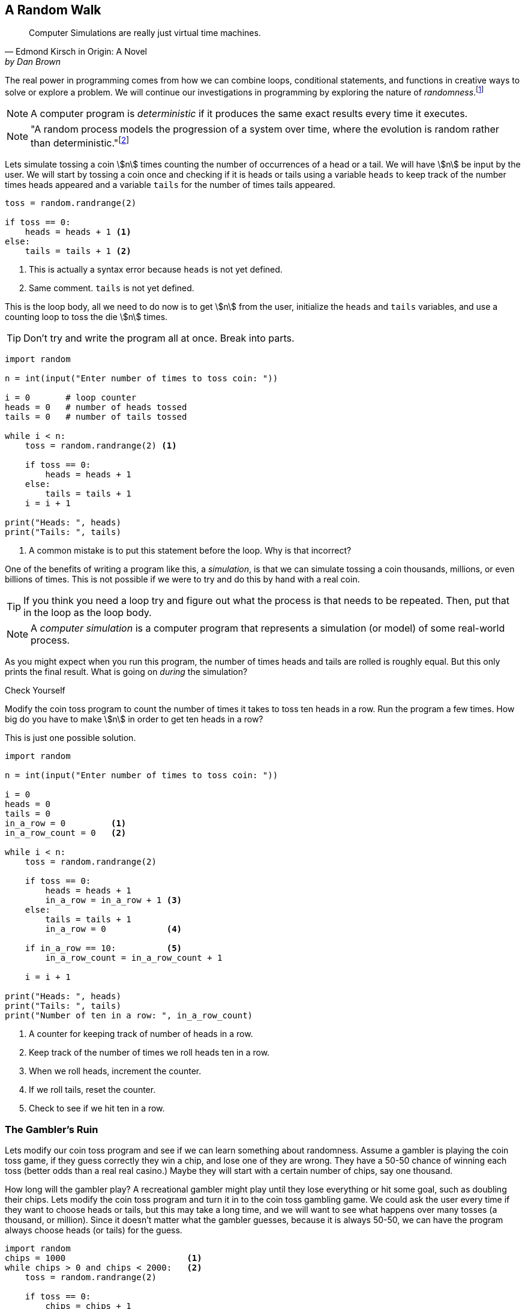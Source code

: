 == A Random Walk 

[quote, Edmond Kirsch in Origin: A Novel, by Dan Brown, page 465.]
____
Computer Simulations are really just virtual time machines.
____

The real power in programming comes from how we can combine loops, conditional statements, and functions in creative ways to solve or explore a problem.  We will continue our investigations in 
programming by exploring the nature of _randomness_.footnote:[Randomness plays an important role in many areas of computer science, including cryptography, networking, and simulation and modeling.]

NOTE: A computer program is _deterministic_ if it produces the same exact results every time it executes.

NOTE: "A random process models the progression of a system over time, where the evolution is random rather than deterministic."footnote:[https://reference.wolfram.com/language/guide/RandomProcesses.html]

Lets simulate tossing a coin stem:[n] times counting the number of occurrences of a head or a tail. We will have stem:[n] be input by the user. We will start by tossing a coin once and checking if it is heads or tails using a variable `heads` to keep track of the number times heads appeared and a variable `tails` for the number of times tails appeared.

[source,python,numbered]
----
toss = random.randrange(2)

if toss == 0:
    heads = heads + 1 <1>
else:
    tails = tails + 1 <2>
----
<1> This is actually a syntax error because `heads` is not yet defined.
<2> Same comment. `tails` is not yet defined.

This is the loop body, all we need to do now is to get stem:[n] from the user, initialize the `heads` and `tails` variables, and use a counting loop to toss the die stem:[n] times.

TIP: Don't try and write the program all at once. Break into parts.

[source,python,numbered]
----
import random

n = int(input("Enter number of times to toss coin: "))

i = 0       # loop counter
heads = 0   # number of heads tossed
tails = 0   # number of tails tossed

while i < n:
    toss = random.randrange(2) <1>

    if toss == 0:
        heads = heads + 1
    else:
        tails = tails + 1
    i = i + 1

print("Heads: ", heads)
print("Tails: ", tails)
----
<1> A common mistake is to put this statement before the loop. Why is that incorrect?

One of the benefits of writing a program like this, a _simulation_, is that we can simulate tossing a coin thousands, millions, or even billions of times. This is not possible if we were to try and do this by hand with a real coin.

TIP: If you think you need a loop try and figure out what the process is that needs to be repeated. Then, put that in the loop as the loop body.

NOTE: A _computer simulation_ is a computer program that represents a simulation (or model) of some real-world process. 

As you might expect when you run this program, the number of times heads and tails are rolled is roughly equal. But this only prints the final result. What is going on _during_ the simulation?

.Check Yourself+++<span style='color:red;margin-right:1.25em; display:inline-block;'>&nbsp;&nbsp;&nbsp;</span>+++
Modify the coin toss program to count the number of times it takes to toss ten heads in a row. Run the program a few times. How big do you have to make stem:[n] in order to get ten heads in a row?

[.result]
====
This is just one possible solution.

[source,python,numbered]
----
import random

n = int(input("Enter number of times to toss coin: "))

i = 0
heads = 0
tails = 0
in_a_row = 0         <1>
in_a_row_count = 0   <2>

while i < n:
    toss = random.randrange(2)

    if toss == 0:
        heads = heads + 1
        in_a_row = in_a_row + 1 <3>
    else:
        tails = tails + 1
        in_a_row = 0            <4>

    if in_a_row == 10:          <5>
        in_a_row_count = in_a_row_count + 1

    i = i + 1

print("Heads: ", heads)
print("Tails: ", tails)
print("Number of ten in a row: ", in_a_row_count)
----
<1> A counter for keeping track of number of heads in a row.
<2> Keep track of the number of times we roll heads ten in a row.
<3> When we roll heads, increment the counter.
<4> If we roll tails, reset the counter.
<5> Check to see if we hit ten in a row.

====

=== The Gambler's Ruin

Lets modify our coin toss program and see if we can learn something about randomness. Assume a gambler is playing the coin toss game, if they guess correctly they win a chip, and lose one of they are wrong. They have a 50-50 chance of winning each toss (better odds than a real real casino.) Maybe they will start with a certain number of chips, say one thousand. 

How long will the gambler play? A recreational gambler might play until they lose everything or hit some goal, such as doubling their chips. Lets modify the coin toss program and turn it in to the coin toss gambling game. We could ask the user every time if they want to choose heads or tails, but this may take a long time, and we will want to see what happens over many tosses (a thousand, or million). Since it doesn't matter what the gambler guesses, because it is always 50-50, we can have the program always choose heads (or tails) for the guess.

[source,python,numbered]
----
import random
chips = 1000                        <1>
while chips > 0 and chips < 2000:   <2>
    toss = random.randrange(2)

    if toss == 0:  
        chips = chips + 1
    else:
        chips = chips - 1

print(chips) <3>
----
<1> We start with 1000 chips.
<2> We play until we double our chips or lose them all.
<3> Will print either 0 or 2000.

If you run this program many times, as you might expect, about half the time the player loses everything and half the time they double their money. But a player with a gambling problem typically can't quit, even when they are ahead. What might the program look like now?  

[source,python,numbered]
----
import random
chips = 1000
while chips > 0:  <1>
    toss = random.randrange(2)

    if toss == 0:  
        chips = chips + 1
    else:
        chips = chips - 1
print(chips) <2>
----
<1> The only change is to remove the condition that the loop terminate when `chips` reaches 2000.
<2> What will always get printed?

We don't even need to run the program to see what will happen here. The only way the program terminates is when the number of chips reaches zero. This will always happen and is called _The Gambler's Ruin_. A gambler who gambles long enough will always lose everything.

==== A One Dimensional Random Walk

How can we visualize this random process, plotting the number of chips the gambler has over time. It is instructive to let the number of chips go negative (similar to borrowing chips from the casino). Assuming we have a Pygame window of width stem:[w] and height stem:[h], if we let the center stem:[y]-coordinate of the window represent stem:[0] chips then `0 - chips` will be the stem:[y]    
coordinate of where we need to draw a pixel. If we keep a counter `i` for each toss of the coin then `i` will represent the `x` coordinate. 

The Pygame command 

[source,python]
----
win.set_at((x,y), RGB)
----

draws a single pixel at coordinate `(x,y)` with the  color `RGB` (which should be an RGB triple).

[source,python,numbered]
----
import random,pygame,color
pygame.init()
win = pygame.display.set_mode((600,600))
win.fill(color.white)

i = 0
chips = 0
scale = 100                       <1>

while i < win.get_width()*scale:  <2>
    n = random.randrange(2)

    if n % 2 == 0:
        chips = chips + 1
    else:
        chips = chips - 1

    win.set_at((i//scale, h//2 - chips), color.black) <3>

    pygame.draw.line(win, color.red, (0,h//2), (h-1,h//2)) <4>
    pygame.display.update()
    i = i + 1
----
<1> Rather than drawing only one point for each stem:[x]-coordinate, we can fit more points if we plot multiple points at each coordinate. The `scale` variable is used for this.
<2> Only draw until we fill the screen. This is also the first time we have seen this function call `win.get_width()`. See the note below.
<3> Plot our current chip count. Notice the use of the `scale` variable to plot multiple points at each x-coordinate.
<4> Keep redrawing a red line in the middle to represent zero chips. 

NOTE: The window object `win` has methods `get_width()` and `get_height()` that returns 
the width and the height of the window, in pixels. Recall that _methods_ are special functions 
that are defined on objects.

The random walk on the left plots 10 points per stem:[x]-coordinate `scale = 10`. The plot on the right
plots 100 points per pixel `scale = 100`. 

.Two random walks
[cols="2"]
|===
| image:rand_walk1.png[width=300,height=300]
| image:rand_walk2.png[width=300,height=300]

|===

Even though we have a 50-50 chance of increasing or decreasing our chip count on every roll notice that we still go on long winning or long losing streaks.

.Check Yourself +++<span style='color:red;margin-right:1.25em; display:inline-block;'>&nbsp;&nbsp;&nbsp;</span>+++
Modify the random walk above so that whenever we have a positive chip count we plot a green pixel. For a negative chip count plot a red pixel.

[.result]
====
Replace the line that plots a point with the condition:
[source,python,numbered]
----
if cash > 0:
    win.set_at((i//scale, h//2-cash), color.green)
else:
    win.set_at((i//scale, h//2-cash), color.red)

----
What color pixel gets plotted when cash equals 0? Does it matter? No, drawing the red line erases whatever pixel that would have been drawn at stem:[y]-coordinate stem:[0].
====

.Check Yourself +++<span style='color:red;margin-right:1.25em; display:inline-block;'>&nbsp;&nbsp;&nbsp;</span>+++
Modify the random walk so that whenever we hit a new high we mark the location by printing a small green circle (slightly bigger than a single pixel).  Also, when we hit a new low, plot a red circle at the location.

[.result]
====
The trick here is to use two variables, one to keep track of the current high, and the other to keep track of the current low. Call these `high` and `low` and should be initialized to the starting `cash` amount at the beginning. Whenever the `cash` variable exceeds `high`, set `high` to cash. Similarly when `cash` is less than `low` set `low` to `cash`. 

[source,python,numbered]
----
if cash > high:
	high = cash
	pygame.draw.circle(win, color.green, (i//scale, h//2-cash), 2)
elif cash < low:
	low = cash
	pygame.draw.circle(win, color.red, (i//scale, h//2-cash), 2)
----
Here is an example run. Early in the simulation we generate lots of new highs and lows, and whenever we hit a new high or low we tend to generate several nearby, but these becaome rare as the simulation progresses. This was done with `scale` set to `100`.

image:hi-low-1d-rand-walk.png[width=300,height=300]
====

The Gambler's Ruin is an example of a _random walk_. Random walks are useful for building models in many disciplines including economics.footnote:[One of the best known books on investing is _A Random Walk Down Wall Street_ by Burton Malkiel.] and physics.  In economics random walks are often used to model fluctuations in random processes such as the stock market. In physics, a random walk can model random motions such as _Brownian Motion_. 

Random walks have a sophisticated and complex mathematical theory. However, notice how straightforward it is to do some simple programming experiments and learn something about random processes without having to understanding the mathematics.

The Gambler's Ruin is an example of a _one dimensional random walk. One dimensional because there is only one random variable, the coin toss.

=== Brownian Motion

Brownian Motion is the random movement of particles suspended in a liquid or gas.  Botanist Robert Brown discovered this while noticing the random movement of pollen particles on the surface of water. In this case, the particle can move randomly in either the stem:[x] or stem:[y] direction.  In terms of a graphic display, the particle's coordinate stem:[(x,y)] has 
eight possible neighboring locations that it can move to. Forgetting, for the time being, about a particle that is on an edge of the display. 

image::pixel_neighbors.png[width=214,height=200,align="center"]

In this case we will have _two_ random variables, one in the stem:[x] direction and one in the stem:[y] direction.  If `(x,y)` is the coordinate of the particle how can we make it move randomly to one of the eight neighbors? One way is to toss an eight sided die and update `x` and `y` accordingly. For example, if we assign each neighbor one of the random numbers from `0` to `7` with `0` corresponding to the top middle, then if we rolled a `0` then the particle's new `x` coordinate would remain the same and its new `y` coordinate would be `y - 1`. 

NOTE: Because we are using two random variables this Brownian Motion simulation is often referred to as a _two dimensional random walk_. It also goes by the rather uncomplimentary moniker _The Drunkard's Walk_, referring to the rather haphazard way one who has imbibed too much alcohol meanders through the streets. 

[source,python,numbered]
----
dir = random.randrange(8)
if dir == 0:     # top middle 
    y = y - 1
elif dir == 1:   # top right
    x = x + 1
    y = y - 1
elif dir == 2:   # right middle
    x = x + 1
elif dir == 3:   # lower right
    x = x + 1
    y = y + 1
elif dir == 4:   # botton middle
    y = y + 1
elif dir == 5:   # bottom left
    y = y + 1
    x = x - 1
elif dir == 6:   # left middle
    x = x - 1
else:            # top left
    x = x - 1
    y = y - 1
----

This block of code is the process we need to repeat over and over (when do we quit?, hold that thought).  But first lets think about this code segment. Putting this in the loop body will make our loop a little unwieldy. Instead lets think of it in terms of a function `move` that takes a particle's current `x` and `y` coordinate and returns its new `x` and `y`. Pictorially, 

image::2D_move.png[width=362,height=130,align="center"]

[source,python,numbered]
----
def move(x,y):
    # insert if-elif above
    return (x,y)
----

Calling the `move` function is the heart of our loop body. We can start a particle in the middle of the window (or at any random location for that matter) and let it run. 
But when should the simulation stop? That is, what is the loop condition? We have several options. We could

- run for a certain number of iterations, 10, 100, 10000, etc.
- run until the particle moves off of the display

The first option is straightforward and just requires a counting variable. The second option is a little more interesting. How can we say, as a Python logical condition, _while the particle is on the display_?

.Check Yourself +++<span style='color:red;margin-right:1.25em; display:inline-block;'>&nbsp;&nbsp;&nbsp;</span>+++
Write a logical condition that is true if the particle at coordinate `(x,y)` is within the bounds of  the display window. Assume that variable `w` and `h` refer to the width and height of the display. 

[.result]
====
Well ... `x` must be between `0` and `w` (including 0, but excluding `w`) and
`y` must be between `0` and `h` (including 0, but excluding `h`):
[source,python]
----
(0 <= x and x < w) and (0 <= y and y < h)
----

The parentheses are not strictly necessary but aid in clarity. Contrast this same expression
without parentheses.
[source,python]
----
0 <= x and x < w and 0 <= y and y < h
----

Python allows for a more concise way to describe inequalities. For example, in mathematical notation for the first inequality above, we would say stem:[0 \le x \lt w]. Python allows something similar and we can write `0 <= x < w`. Most programming languages do not allow this more pithy notation, but Python does. So we could rewrite the logical expression as:
[source,python]
----
(0 <= x < w) and (0 <= y < h)
----
====

==== The complete Brownian program

Putting this altogether we have ...

[source,python,numbered]
----
import pygame, random, color

#
# move a particle with coordinates (x,y) to
# a new random location, one of its eight neighbors.
#
def move(x,y):
    dir = random.randrange(8)
    if dir == 0:
        y = y - 1
    elif dir == 1:
        x = x + 1
        y = y - 1
    elif dir == 2:
        x = x + 1
    elif dir == 3:
        x = x + 1
        y = y + 1
    elif dir == 4:
        y = y + 1
    elif dir == 5:
        y = y + 1
        x = x - 1
    elif dir == 6:
        x = x - 1
    else:
        x = x - 1
        y = y - 1

    return (x,y)

# main program
pygame.init()

win = pygame.display.set_mode((600,600))
w = win.get_width()
h = win.get_height()
x = w//2  <1>
y = h//2  <2>

win.fill(color.white)

while (0 <= x < w) and (0 <= y < h):
    win.set_at((x,y), color.blue)
    (x,y) = move(x,y)
    pygame.display.update()

input("Hit enter")
----
<1> Start the particle in the middle of the x axis.
<2> Start the particle in the middle of the y axis.

Here is one sample run of the program

image:brownian.png[width=285,height=200,align="center"]


.Check Yourself +++<span style='color:red;margin-right:1.25em; display:inline-block;'>&nbsp;&nbsp;&nbsp;</span>+++
Add a second particle (use a different color) to the simulation. Stop the simulation when _both_ particles have gone off the window. 
Hints:-Add properties for a second particle. Don't modify the `move` function or make a copy of the `move` function. Just _reuse_ it by calling it again with the properties of the second particle. (That is the whole point of using functions). Finally modify the loop condition so the simulation terminates properly.

[.result]
====
Like always, there are many solutions. Here is one.
[source,python,numbered]
----
import pygame, random, color

# same move function goes here.

# main program
pygame.init()

win = pygame.display.set_mode((600,600))
w = win.get_width()
h = win.get_height()
x1 = w//2  <1>
y1 = h//2
x2 = w//2  <2>
y2 = h//2

win.fill(color.white)

while (0 <= x1 < w) and (0 <= y1 < h) or \  <3>
      (0 <= x2 < w) and (0 <= y2 < h):
    win.set_at((x1,y1), color.blue)
    win.set_at((x2,y2), color.green) <4>
    (x1,y1) = move(x1,y1)
    (x2,y2) = move(x2,y2)   <5>
    pygame.display.update()

input("Enter")
----
<1> Coordinates of the first particle.
<2> Coordinates of the second particle.
<3> Why logical `or`?
<4> Don't forget to draw the second particle.
<5> Notice how we just call the `move` function a second time with different arguments?

How hard is it to add a third particle? A fourth? As we progress we will learn more advanced techniques so we don't have to keep defining new variables for each particle.
====

A two particle system might look like

image::brownian2.png[width=292,height=208,align="center"]

==== Improvement's to the Brownian Program

That big if-statement in the `move` function is rather clunky and error prone. If you mistype a `-` or `+` sign then the particle goes off in a seemingly nonrandom direction. Notice that all we are doing is either subtracting 1 or adding 1 to the particle's stem:[x] and/or stem:[y] coordinate. We could just generate a random integer in the range -1 to 1 and add that to the coordinate.  We have to be careful to generate a different random integer for each coordinate. 

A better and more concise `move` function.

[source,python,numbered]
----
def move(x,y):

    delta_x = random.randrange(-1,2) <1> <2>
    x = x + delta_x

    delta_y = random.randrange(-1,2)
    y = y + delta_y

    return (x,y)
----
<1> Why `2` instead of `1` as the second argument to `randrange`?
<2> The Greek letter stem:[\Delta] (pronounced _delta_) is often used to represent a change in some quantity. In this case a change in the `x` coordinate. 

TIP: Python (version 3) actually does allow Greek alphabetic letters in identifier names.

.A particle on a torus

Right now our particle simulation terminates when a particle hits the edge of the display. One modification would be to force the particle to stay within the bounds of the window. For example, when it hits an edge just make sure we don't adjust the coordinate to go off the display.

.Check Yourself +++<span style='color:red;margin-right:1.25em; display:inline-block;'>&nbsp;&nbsp;&nbsp;</span>+++
Modify the Brownian particle simulation so that a particle stays within the bounds of the window as if the edges of the window were an impermeable wall.

[.result]
====
The only thing you need to add is an if-statement that checks the bounds of the particle. An appropriate place to put this is the `move` function, since it is related to moving the particle.

[source,python,numbered]
----
# add this to the bottom of the move function.
if x >= w:     <1> <2>
    x = w - 1  <3>
elif x < 0:    <4>
    x = 0
	
if y >= h:
    y = h - 1
elif y < 0:
    y = 0
----
<1> Why `>=`? 
<2> Could we have also said `x > w - 1` or even `x == w`? Yes to both.
<3> Why `w - 1`?
<4> Could we have also said `x == -1`? Yes.
====

Another more interesting solution might be to pretend that the display _wraps around_ on its edges. For example, if a particle goes off the right edge have it come in on the left edge, and vice-versa. If a particle goes off the top then it appears at the bottom. 

An obvious way to do this is similar to the above _check yourself_ solution and check if the particle has gone off an edge and reset its coordinate accordingly. 

[source,python,numbered]
----
# wrap the x-coordinate around the x-axis.
if x >= w:
    x = 0
elif x < 0:
    x = w - 1 <1>
---- 
<1> Why `w - 1` and not `w`?

Modifying the stem:[y]-coordinate is similar.

If we think of the display as a sheet of paper and curl the paper around on the x-axis then we curl it again around the y-axis we end up with the topological shape of a _torus_, or a donut.

image:brownian_on_torus.png[width=240,height=226,align="center"]

The concept of a variable _wrapping around_ should be familiar. This is modular arithmetic. So rather than the if-statement above we can simply add or subtract 1 modulo the width or height of the window. In which case our `move` function becomes ... 

[source,python,numbered]
----
def move(x,y):

    delta_x = random.randrange(-1,2)
    x = (x + delta_x) % w

    delta_y = random.randrange(-1,2)
    y = (y + delta_y) % h

    return (x,y)
----

Lets see what happens when the particle is on the right edge. Lets assume that the width of the window is 600 pixels (`w` is `600`), `x` is `599`. Lets further assume that `delta_x` is `1`, then the new value of `x` is `(599 + 1) % 600` or `0`, which becomes the new value of `x`, effectively wrapping around to the left edge.

Lets look at the left edge. When the particle `x` is on the left edge then `x` is `0` and let `delta_x` be `-1`. Then `(0 + -1) % 600` is `-1 % 600` which is `599`, effectively wrapping back to the right edge.

=== A Fractional Dimension Random Walk (or Fractal)

Imagine a hiker out for a hike got lost. Off in the distance the hiker sees three cell towers, call them stem:[t_0], stem:[t_1], and stem:[t_2]. The hiker picks a cell tower at random and heads off to it in a straight line. Halfway there the hiker changes their mind, and marks the spot with a rock (a thumb tack in the image below). The hiker then chooses another tower at random (maybe the same towser) and walks towards it, gets halfway there and has a change of heart. They once again mark the spot with a rock, and choose another cell tower. Continuing this process until, well, ... forever. The image drawn by marking the rocks is an interesting sort of random walk. 

image::lost_hiker.png[width=711,height=400,align="center"]

Let variables `(x0,y0)`, `(x1,y1)`, `(x2,y2)` be the coordinates of the towers, and 
`(x,y)` be the coordinates of the hiker. Lets right down the process described in the paragraph above in _pseudocode_.

[source]
----
1) create a Pygame display window
2) Assign the coordinates of the towers to variables
3) Assign the hiker random coordinates anywhere within the display
4) Forever
   a) choose a tower at random
   b) compute the mid-point between the hiker and the chosen tower and 
      update the hiker's coordinates with the midpoint.
   c) plot a pixel at the hikers coordinate (similar to marking with a rock)

----

TIP: Before you start writing code make sure you understand the problem. One way to do this is to write out each step of the problem, not in real Python code, but in more informal text, what computer scientists call _pseudocode_.

NOTE: The mid-point of a line between two points stem:[(x_0,y_0)] and stem:[(x_1,y_1)] is 
the average of the stem:[x]-coordinates and the average of the stem:[y]-coordinates, or 
stem:[(\frac{x_0+x_1}{2}, \frac{y_0+y_1}{2})].

[source,python,numbered]
----
import pygame, random, color
side = 500
win = pygame.display.set_mode((side,side))

x0 = side // 2  # tower 0 coordinates  <1>
y0 = 0

x1 = side - 1   # tower 1 coordinates
y1 = side - 1

x2 = 0          # tower 2 coordinates
y2 = side - 1

x = random.randrange(side) # hiker coordinates
y = random.randrange(side)

win.fill(color.white)

while True:

    # choose a tower at random
    t = random.randrange(3) <2>

	# which tower is it?
    if (t == 0):
        x = (x + x0) // 2
        y = (y + y0) // 2
    elif (t == 1):
        x = (x + x1) // 2
        y = (y + y1) // 2
    else:
        x = (x + x2) // 2
        y = (y + y2) // 2

    win.set_at((x, y), color.blue)
    pygame.display.update()
----
<1> Another way to write this is to use _tuple assignment_ as `(x0,y0) = (side//2, 0)`.
<2> It is important that the random number is in the loop body. We need
to get a new random tower every iteration. If this were before the loop then we would always be choosing the same tower.

The shape rendered by the code is called _Sierpinski's Triangle_.

image::sierpinski.png[width=500,height=500,align="center"]

This process of choosing a random point within a shape and repeatedly choosing new points based on some criteria (_e.g._ the midpoint) is informally called  the _chaos game_, named by the branch of mathematics called _chaos theory_.

The Gambler's Ruin is an example of a one dimensional random walk, because the number of random variables is one, and the variable can take on any integer value. Brownian Motion is an example of a two dimensional random walk because there two random variable that can take on any integer value. Sierpinski's Triangle is different. While there are two random variables, it is clear from the image that the variables can only take on a subset of the values that the two dimensional random walk can. It is some how less than a two dimensional random walk, but more than one dimensional. It is a _fractional dimension_ random walk, or a _fractal_.   The branch of Mathematics that studies fractals was made well know by the mathematician Benoit Mandlebrot in his book _The Fractal Geometry of Nature_.footnote:[_The Factal Geometry of Nature_, Benoit Mandelbrot, W.H. Freeman and Company, 1982] 

.Exercise
Add a second hiker to the Sierpinski Triangle program (the lost hiker example) and have it draw a different color pixel than the first hiker. 

.Exercise
Rather than using a triangle use four cell towers, where each tower is placed in the middle of the window's edge. For example, tower 0 is in the middle of the top edge at coordinate _(side//2, 0)_, and so on. Additionally, when choosing a new random tower make sure not to choose the same tower twice in a row. Hint: Keep an extra variable `prev` that keeps track of the previous tower guessed . When choosing a new tower make sure that you keep guessing until it isn't the same as `prev`.   

=== The Monty Hall Problem

The _Monty Hall Problem_ dates back to a game show on American television called _Let's Make a Deal_, hosted by, of course, Monty Hall. In the game show a contestant is presented with three doors. Behind one of the doors is a new car and behind the remaining doors are goats. 

.The Monty Hall Problem.footnote:[Creative Commons `https://upload.wikimedia.org/wikipedia/commons/thumb/3/3f/Monty_open_door.svg/1200px-Monty_open_door.svg.png`]
image::doorsandgoat.png[width="250, height="251,align="center"]


The contestant chooses a door. Monty Hall then opens a door that has a goat behind it. So now there are two closed doors, the one the contestant chose and the one that Monty Hall did not open. The contestant is given the chance to switch doors. The _Monty Hall Problem_ is whether the contestant should switch or not.

This problem caused quite a ruckus in the mathematics community when a reader of Marilyn Vos Savant's weekly Parade column presented her with the problem.footnote:[http://marilynvossavant.com/game-show-problem/] Almost universally people thought the answer should be that it does not matter if the contestant switches because there are two unopened doors, so the odds are 50-50. Marilyn Vos Savant explained a different answer and the backlash from the mathematics community was harsh, patronizing, and really embarrassing for ... the mathematicians. Marilyn Vos Savant was correct. This is easy for us to say now after-the-fact; hindsight is 20-20. This problem stumped some well known mathematicians, and to this day, many of us still fumble around when we try to explain it. 

Probability is often counter-intuitive, we saw this with the Gambler's Ruin, but once again we can explore the Monty Hall Problem by writing a rather simple program to simulate the Monty Hall Problem to explore the answer, without having to understand the mathematics.  As we will see, even before we run the program, the answer will be evident.

Lets lay out the process of playing the game outlined above:

. The contestant is presented with three doors, two with goats, and one with a new car. The goats and car are randomly assigned.
. The contestant chooses a door to be revealed later.
. The host shows a goat behind one of the other doors (not the contestant's door). 
. The contestant is given the choice whether to switch to the other unopened door.
. The contestant's door is revealed.

We'll tackle each of these in turn.

We can assign goats and a car to doors in any order. One thing we need to be careful about is that we do not assign more than one goat or car to the same door.  Assume the doors are numbered 1, 2, and 3.

[source,python]
----
goat1 = random.randrange(1,4) <1>
----
<1> Assign goat 1 to a random door.

Now how about the second goat?

[source,python]
----
goat2 = random.randrange(1,4)
----

This doesn't quite work because we might accidentally get the same 
random number as `goat1`.  Here is another attempt.

[source,python]
----
goat2 = random.randrange(1,4)

if goat1 == goat2:
    goat2 = random.randrange(1,4) <1>
----
<1> Try again if we generated the same random door as `goat1`.

This is a common mistake. Why is it incorrect? Well, while it is less likely, we can still
get the same random number twice in a row. We need to keep trying as long as they are the same.

[source,python,numbered]
----
goat2 = random.randrange(1,4)

while goat1 == goat2:
    goat2 = random.randrange(1,4)                       <1>
# What is true at this point after the loop terminates? <2>
----
<1> Keep trying as long as we keep getting the same random number as `goat1`. We know from the Gambler's Ruin that we can sometimes get the same number several times in a row.
<2>that `goat1 != goat2`

We have now assigned the two goats to two different doors. We need to assign the car to the remaining door. We can do the same thing but we have to make sure to avoid the two goat doors.

[source,python,numbered]
----
car = random.randrange(1,4)
while car == goat1 or car == goat2:
    car = random.randrange(1,4)
----

This is one way to do it. 
 
.Exercise +++<span style='color:red;margin-right:1.25em; display:inline-block;'>&nbsp;&nbsp;&nbsp;</span>+++
Since there is only one door remaining for the car we should be able to calculate
it without using a loop. Hint: Think of a simple expression involving the door numbers.

[.result]
====
[source,python]
----
car = 6 - goat1 + goat2 <1>
----
<1> Try it for various values of `goat1` and `goat2`
====

In the second part of the game we need to have the contestant choose a door. We can simply ask them to input it from the keyboard.

[source,python]
----
choice = int(input("Choose a door: ")) <1>
----
<1> We are assuming the user will type in either 1, 2, or 3. We don't do any error checking, though error checking is an import part of writing reliable, robust computer programs. Indeed many computer security vulnerabilities come from software developers not properly validating input data causing programs to behave in unexpected and sometimes dangerous ways.

So now we have four variables set up:

. `goat1` the location of the first goat
. `goat2` the location of the second goat
. `car` the location of the car
. `choice` the door the contestant chose

In the third step of the game we reveal one of the two goats, being careful not to show what is behind the contestant's door or where the car is. Lets set up two variables `switch_door` and `show`. The `show` variable will be the door we need to show and the variable `switch_door` will be the door the contestant will switch to if they decide they want to switch. 

If the user chose the same door as `goat1` then the door we will show is `goat2`. The door the user will switch to is (if these want to) is where the car is.  The other cases are reasoned out the same way.

[source,python,numbered]
----
if choice == goat1:    <1>
    show = goat2
    switch = car
elif choice == goat2:  <2>
    show = goat1
    switch = car
else:                  <3>
    show = goat1
    switch = goat2
---- 
<1> If the contestant chose the same door as `goat1` then we will show `goat2` and if they choose to switch it will be to the car.
<2> Similarly, if the contestant chose `goat2` then we will show `goat1` and if they choose to switch it will be to th car.
<3> Finally, if the contestant chose the car then it doesn't matter which goat to show. In this case we pick `goat1` and we will show the `goat2`.

We haven't even finished the program yet and the solution to the Monty Hall Problem should be jumping out at you by examining the above if-statement. In two out of the three cases if the contestant switches doors they will switch to a car! Therefore, if they switch there is a two-thirds chance that they will win the car. They should definitely switch. Probability is often counterintuitive.

.Check Yourself
Finish the Monty Hall Program. Here are some sample runs of what the program might look like.
[source]
----
Choose a door: 1
There is a goat in door 3
Do you want to switch?(y/n): y
You won a goat!

Choose a door: 2
There is a goat in door 1
Do you want to switch?(y/n): y
You won a car!
----

.Answer +++<span style='color:red;margin-right:1.25em; display:inline-block;'>&nbsp;&nbsp;&nbsp;</span>+++
Below is just one version based on the code we've been developing.

[.result]
====
[source,python,numbered]
----
import random

# place a goat behind door one.
goat1 = random.randrange(1,4)

# place the second goat, making sure
# that it is not the same door as the first goat.
goat2 = random.randrange(1,4)

while goat1 == goat2:
    goat2 = random.randrange(1,4)

# how did the loop terminate?

# assign a car to the door that is not the
# same a goat 1 or goat 2
car = random.randrange(1,4)

while car == goat1 or car == goat2:
    car = random.randrange(1,4)

# What is true?
# car != goat1 != goat2
# print(goat1,goat2,car)
choice = int(input("Choose a door: "))

# figure out how to show a goat
# to the contestant
if choice == goat1:
    show = goat2
    switch = car
elif choice == goat2:
    show = goat1
    switch = car
else:
    show = goat1
    switch = goat2

print("There is a goat in door", show)

switch_doors = input("Do you want to switch?(y/n): ")
if switch_doors == 'y' or switch_doors == 'Y':
    choice = switch

# Did they win?
if choice == car:
    print("You won a car!")
else:
    print("You won a goat!")
----
====

What if we wanted to play the Monty Hall game many times to verify that the contestant should aways switch thereby winning the car two-thirds of the time?  Running this version is a little cumbersome because it requires interaction with the keyboard. How can we automate playing the game thousands of times?  When the user chooses a door, it is just a random choice. So we could have the computer choose a random door instead. Also, rather than ask whether the contestant wants to switch we hard code always switching. Finally, to play thousands of times we should probably wrap up our game in a function and put that function in a loop.

=== Exercises

.Exercise 1 - Prime Numbers
Prime numbers play an important role in cryptography. A prime number is only divisible by 
one and itself.  If a number is not prime then it has a _factor_ that is neither one or itself. For example, 
stem:[16517] has factors stem:[83] and stem:[199] because stem:[16517 = 83 \times 199].
Write a program `prime.py`, that reads an integer from the user and prints whether the number is prime or not. 

.Exercise 2 - Adding multiples of 3 or 5
If we list all the natural numbers below 10 that are multiples of 3 or 5, we get 3, 5, 6 and 9. The sum of these multiples is 23. Write a program to print find and print the sum of all the multiples of 3 or 5 below 1000.footnote:[This is the first problem in a set of problems from https://projecteuler.net/archives[Project Euler].]

.Exercise 3 - Sevens
Write a program that will read an integer and count and print the number of sevens that occur in the integer.

.Need lots more exercises

=== Terminology 

.Terminology
[cols="2"]
|===

a| 
* random process
* deterministic
* Gambler's Ruin
* Brownian Motion
* torus
* pseudocode
* The Monty Hall Problem

a|
* computer simulation
* one dimensional random walk
* two dimensional random walk
* The Drunkard's Walk
* fractal
* midpoint of a line

|===

